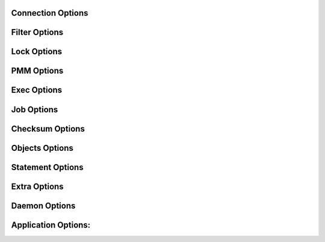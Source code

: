Connection Options
------------------
.. option:: -h, --host

  The host to connect to

.. option:: -u, --user

  Username with the necessary privileges

.. option:: -p, --password

  User password

.. option:: --default-connection-database

  Set the database name to connect to. Default: INFORMATION_SCHEMA

.. option:: -a, --ask-password

  Prompt For User password

.. option:: -P, --port

  TCP/IP port to connect to

.. option:: -S, --socket

  UNIX domain socket file to use for connection

.. option:: --protocol

  The protocol to use for connection (tcp, socket)

.. option:: -C, --compress-protocol

  Use compression on the MySQL connection

.. option:: --ssl

  Connect using SSL

.. option:: --ssl-mode

  Desired security state of the connection to the server: DISABLED, PREFERRED, REQUIRED, VERIFY_CA, VERIFY_IDENTITY

.. option:: --key

  The path name to the key file

.. option:: --cert

  The path name to the certificate file

.. option:: --ca

  The path name to the certificate authority file

.. option:: --capath

  The path name to a directory that contains trusted SSL CA certificates in PEM format

.. option:: --cipher

  A list of permissible ciphers to use for SSL encryption

.. option:: --tls-version

  Which protocols the server permits for encrypted connections

.. option:: --enable-cleartext-plugin

  Enable the clear text authentication plugin which is disable by default.

Filter Options
--------------
.. option:: -x, --regex

  Regular expression for 'db.table' matching

.. option:: -B, --database

  Comma delimited list of databases to dump

.. option:: -i, --ignore-engines

  Comma delimited list of storage engines to ignore

.. option:: --where

  Dump only selected records.

.. option:: -U, --updated-since

  Use Update_time to dump only tables updated in the last U days

.. option:: --partition-regex

  Regex to filter by partition name.

.. option:: -O, --omit-from-file

  File containing a list of database.table entries to skip, one per line (skips before applying regex option)

.. option:: -T, --tables-list

  Comma delimited table list to dump (does not exclude regex option). Table name must include database name. For instance: test.t1,test.t2

Lock Options
------------
.. option:: -z, --tidb-snapshot

  Snapshot to use for TiDB

.. option:: -k, --no-locks

  This option is deprecated use --sync-thread-lock-mode instead

.. option:: --lock-all-tables

  This option is deprecated use --sync-thread-lock-mode instead

.. option:: --sync-thread-lock-mode

  There are 4 modes that can be use to sync: SAFE_NO_LOCK, FTWRL, LOCK_ALL and GTID. If you don't need a consistent backup, use: NO_LOCK. More info https://mydumper.github.io/mydumper/docs/html/locks.html. Default: AUTO which uses the best option depending on the database vendor

.. option:: --use-savepoints

  Use savepoints to reduce metadata locking issues, needs SUPER privilege

.. option:: --no-backup-locks

  Do not use Percona backup locks

.. option:: --less-locking

  This option is deprecated and its behaviour is the default which is useful if you don't have transaction tables. Use --trx-tables otherwise

.. option:: --trx-consistency-only

  This option is deprecated use --trx-tables instead

.. option:: --trx-tables

  The backup process changes, if we know that we are exporting transactional tables only

.. option:: --no-trx-tables

  Indicates that some or all are not transactional tables. Locks will take longer to be released, as it needs to determine which tables are not transactional and export them before releasing global lock

.. option:: --skip-ddl-locks

  Do not send DDL locks when possible

PMM Options
-----------
.. option:: --pmm-path

  which default value will be /usr/local/percona/pmm2/collectors/textfile-collector/high-resolution

.. option:: --pmm-resolution

  which default will be high

Exec Options
------------
.. option:: --exec-threads

  Amount of threads to use with --exec

.. option:: --exec

  Command to execute using the file as parameter

.. option:: --exec-per-thread

  Set the command that will receive by STDIN and write in the STDOUT into the output file

.. option:: --exec-per-thread-extension

  Set the extension for the STDOUT file when --exec-per-thread is used

.. option:: --long-query-retries

  Retry checking for long queries, default 0 (do not retry)

.. option:: --long-query-retry-interval

  Time to wait before retrying the long query check in seconds, default 60

.. option:: -l, --long-query-guard

  Set long query timer in seconds, default 60

.. option:: -K, --kill-long-queries

  Kill long running queries (instead of aborting)

Job Options
-----------
.. option:: --max-time-per-select

  Maximum amount of seconds that a select should take. Default: 2

.. option:: --max-threads-per-table

  Maximum number of threads per table to use

.. option:: --use-single-column

  It will ignore if the table has multiple columns and use only the first column to split the table

.. option:: -r, --rows

  Splitting tables into chunks of this many rows. It can be MIN:START_AT:MAX. MAX can be 0 which means that there is no limit. It will double the chunk size if query takes less than 1 second and half of the size if it is more than 2 seconds

.. option:: --rows-hard

  This set the MIN and MAX limit when even if --rows is 0

.. option:: --split-partitions

  Dump partitions into separate files. This option overrides the --rows option for partitioned tables.

Checksum Options
----------------
.. option:: -M, --checksum-all

  Dump checksums for all elements

.. option:: --data-checksums

  Dump table checksums with the data

.. option:: --schema-checksums

  Dump schema table and view creation checksums

.. option:: --routine-checksums

  Dump triggers, functions and routines checksums

Objects Options
---------------
.. option:: -m, --no-schemas

  Do not dump table schemas with the data and triggers

.. option:: -Y, --all-tablespaces

  Dump all the tablespaces.

.. option:: -d, --no-data

  Do not dump table data

.. option:: -G, --triggers

  Dump triggers. By default, it do not dump triggers

.. option:: -E, --events

  Dump events. By default, it do not dump events

.. option:: -R, --routines

  Dump stored procedures and functions. By default, it does not dump stored procedures nor functions

.. option:: --skip-constraints

  Remove the constraints from the CREATE TABLE statement. By default, the statement is not modified

.. option:: --skip-indexes

  Remove the indexes from the CREATE TABLE statement. By default, the statement is not modified

.. option:: --views-as-tables

  Export VIEWs as they were tables

.. option:: -W, --no-views

  Do not dump VIEWs

Statement Options
-----------------
.. option:: --load-data

  Instead of creating INSERT INTO statements, it creates LOAD DATA statements and .dat files. This option will be deprecated on future releases use --format

.. option:: --csv

  Automatically enables --load-data and set variables to export in CSV format. This option will be deprecated on future releases use --format

.. option:: --format

  Set the output format which can be INSERT, LOAD_DATA, CSV or CLICKHOUSE. Default: INSERT

.. option:: --include-header

  When --load-data or --csv is used, it will include the header with the column name

.. option:: --fields-terminated-by

  Defines the character that is written between fields

.. option:: --fields-enclosed-by

  Defines the character to enclose fields. Default: "

.. option:: --fields-escaped-by

  Single character that is going to be used to escape characters in theLOAD DATA statement, default: ''

.. option:: --lines-starting-by

  Adds the string at the beginning of each row. When --load-data is used it is added to the LOAD DATA statement. It affects INSERT INTO statements also when it is used.

.. option:: --lines-terminated-by

  Adds the string at the end of each row. When --load-data is used it is added to the LOAD DATA statement. It affects INSERT INTO statements also when it is used.

.. option:: --statement-terminated-by

  This might never be used, unless you know what are you doing

.. option:: -N, --insert-ignore

  Dump rows with INSERT IGNORE

.. option:: --replace

  Dump rows with REPLACE

.. option:: --complete-insert

  Use complete INSERT statements that include column names

.. option:: --hex-blob

  Dump binary columns using hexadecimal notation

.. option:: --skip-definer

  Removes DEFINER from the CREATE statement. By default, statements are not modified

.. option:: -s, --statement-size

  Attempted size of INSERT statement in bytes, default 1000000

.. option:: --tz-utc

  SET TIME_ZONE='+00:00' at top of dump to allow dumping of TIMESTAMP data when a server has data in different time zones or data is being moved between servers with different time zones, defaults to on use --skip-tz-utc to disable.

.. option:: --skip-tz-utc

  Doesn't add SET TIMEZONE on the backup files

.. option:: --set-names

  Accepts a list of up to 2 charsets, and adds 'SET NAMES' with the proper charset from the list, where the first item is used for the schema files and the second item is used for the data files. Use it at your own risk as it might cause inconsistencies #1974. Default: binary,binary

.. option:: --default-character-set

  Accepts a list of up to 2 charsets, and executes 'SET NAMES' with the proper charset from the list, where the first item is used when executes SHOW CREATE TABLE and the second item is used for the rest. Use it at your own risk as it might cause inconsistencies #1974. Default: auto,binary. auto means that it is going to use the table character set.

.. option:: --table-engine-for-view-dependency

  Table engine to be used for the CREATE TABLE statement for temporary tables when using views

Extra Options
-------------
.. option:: -F, --chunk-filesize

  Split data files into pieces of this size in MB. Useful for myloader multi-threading.

.. option:: --exit-if-broken-table-found

  Exits if a broken table has been found

.. option:: --success-on-1146

  This option is deprecated use --ignore-errors instead

.. option:: -e, --build-empty-files

  Build dump files even if no data available from table

.. option:: --no-check-generated-fields

  Queries related to generated fields are not going to be executed.It will lead to restoration issues if you have generated columns

.. option:: --order-by-primary

  Sort the data by Primary Key or Unique key if no primary key exists

.. option:: --compact

  Give less verbose output. Disables header/footer constructs.

.. option:: -c, --compress

  Compress output files using: gzip and zstd. Options: gzip and zstd. Default: gzip. On future releases the default will be zstd

.. option:: --use-defer

  Use defer integer sharding until all non-integer PK tables processed (saves RSS for huge quantities of tables)

.. option:: --check-row-count

  Run SELECT COUNT(*) and fail mydumper if dumped row count is different

Daemon Options
--------------
.. option:: -D, --daemon

  Enable daemon mode

.. option:: -I, --snapshot-interval

  Interval between each dump snapshot (in minutes), requires --daemon, default 60

.. option:: -X, --snapshot-count

  number of snapshots, default 2

Application Options:
--------------------
.. option:: -?, --help

  Show help options

.. option:: -o, --outputdir

  Directory to output files to

.. option:: --clear

  Clear output directory before dumping

.. option:: --dirty

  Overwrite output directory without clearing (beware of leftower chunks)

.. option:: --merge

  Merge the metadata with previous backup and overwrite output directory without clearing (beware of leftower chunks)

.. option:: --stream

  It will stream over STDOUT once the files has been written. Since v0.12.7-1, accepts NO_DELETE, NO_STREAM_AND_NO_DELETE and TRADITIONAL which is the default value and used if no parameter is given and also NO_STREAM since v0.16.3-1

.. option:: -L, --logfile

  Log file name to use, by default stdout is used

.. option:: --disk-limits

  Set the limit to pause and resume if determines there is no enough disk space.Accepts values like: '<resume>:<pause>' in MB.For instance: 100:500 will pause when there is only 100MB free and will resume if 500MB are available

.. option:: --masquerade-filename

  Masquerades the filenames

.. option:: --ftwrl-max-wait-time

  Sets the max time that we are going to wait before kill the FLUSH TABLES related commands. Default: 60

.. option:: --ftwrl-timeout-retries

  Sets the amount of retries before give up acquiring FLUSH TABLES. Default: 0, never gives up.

.. option:: --replica-data

  Includes the replica information

.. option:: --source-data

  It will include the options in the metadata file, to allow myloader to establish replication

.. option:: -t, --threads

  Number of threads to use, 0 means to use number of CPUs. Default: 4, Minimum: 2

.. option:: -V, --version

  Show the program version and exit

.. option:: -v, --verbose

  Verbosity of output, 0 = silent, 1 = errors, 2 = warnings, 3 = info, default 2

.. option:: --debug

  Turn on debugging output (automatically sets verbosity to 3)

.. option:: --ignore-errors

  Not increment error count and Warning instead of Critical in case of any of the comma-separated error number list

.. option:: --defaults-file

  Use a specific defaults file. Default: /etc/mydumper.cnf

.. option:: --defaults-extra-file

  Use an additional defaults file. This is loaded after --defaults-file, replacing previous defined values

.. option:: --source-control-command

  Instruct the proper commands to execute depending where are configuring the replication. Options: TRADITIONAL, AWS

.. option:: --optimize-keys-engines

  List of engines that will be used to split the create table statement into multiple stages if possible. Default: InnoDB,ROCKSDB

.. option:: --server-version

  Set the server version avoid automatic detection

.. option:: --throttle

  Expects a string like Threads_running=10. It will check the SHOW GLOBAL STATUS and if it is higher, it will increase the sleep time between SELECT. If option is used without parameters it will use Threads_running and the amount of threads

